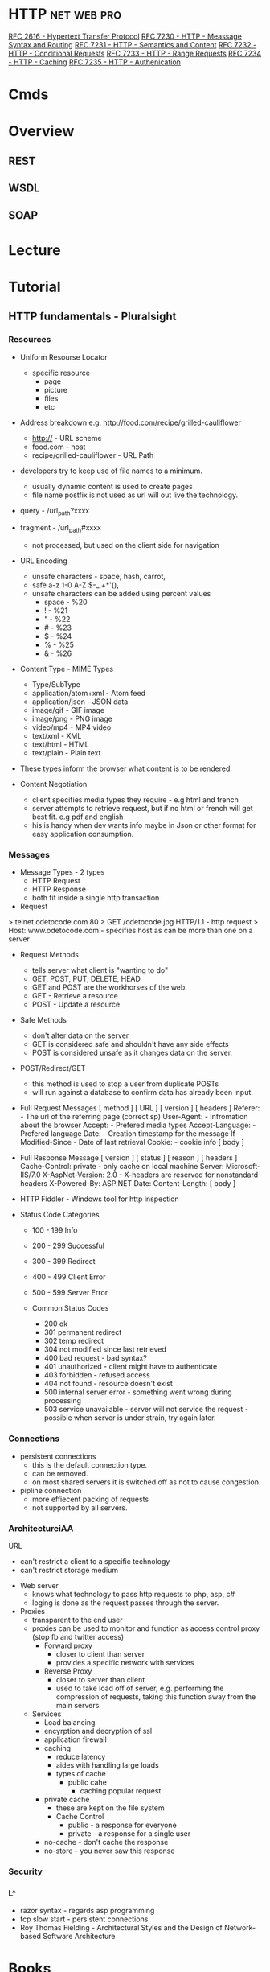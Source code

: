 #+TAGS: net web pro


* HTTP                                                          :net:web:pro:
[[https://www.ietf.org/rfc/rfc2616.txt][RFC 2616 - Hypertext Transfer Protocol]]
[[https://tools.ietf.org/html/rfc7230][RFC 7230 - HTTP - Meassage Syntax and Routing]]
[[https://tools.ietf.org/html/rfc7231][RFC 7231 - HTTP - Semantics and Content]]
[[https://tools.ietf.org/html/rfc7232][RFC 7232 - HTTP - Conditional Requests]]
[[https://tools.ietf.org/html/rfc7233][RFC 7233 - HTTP - Range Requests]]
[[https://tools.ietf.org/html/rfc7234][RFC 7234 - HTTP - Caching]]
[[https://tools.ietf.org/html/rfc7235][RFC 7235 - HTTP - Authenication]]
* Cmds
* Overview
** REST
** WSDL
** SOAP
* Lecture
* Tutorial
** HTTP fundamentals - Pluralsight
*** Resources
+ Uniform Resourse Locator
  - specific resource
    - page
    - picture
    - files
    - etc

+ Address breakdown e.g. http://food.com/recipe/grilled-cauliflower
  - http:// - URL scheme
  - food.com - host
  - recipe/grilled-cauliflower - URL Path

+ developers try to keep use of file names to a minimum.
  - usually dynamic content is used to create pages
  - file name postfix is not used as url will out live the technology.
    
+ query - /url_path?xxxx
+ fragment - /url_path#xxxx
  - not processed, but used on the client side for navigation
    
+ URL Encoding
  - unsafe characters - space, hash, carrot, 
  - safe a-z 1-0 A-Z $-_.+*'(),
  - unsafe characters can be added using percent values
    - space - %20
    - !     - %21
    - "     - %22
    - #     - %23
    - $     - %24
    - %     - %25
    - &     - %26
      
+ Content Type - MIME Types
  - Type/SubType
  - application/atom+xml  - Atom feed
  - application/json      - JSON data
  - image/gif             - GIF image
  - image/png             - PNG image
  - video/mp4             - MP4 video
  - text/xml              - XML
  - text/html             - HTML
  - text/plain            - Plain text
- These types inform the browser what content is to be rendered.
  
+ Content Negotiation
  - client specifies media types they require - e.g html and french
  - server attempts to retrieve request, but if no html or french will get best fit. e.g pdf and english
  - his is handy when dev wants info maybe in Json or other format for easy application consumption.

*** Messages
+ Message Types - 2 types
  - HTTP Request
  - HTTP Response
  - both fit inside a single http transaction
    
+ Request
> telnet odetocode.com 80
> GET /odetocode.jpg HTTP/1.1 - http request
> Host: www.odetocode.com - specifies host as can be more than one on a server

+ Request Methods
  - tells server what client is "wanting to do"
  - GET, POST, PUT, DELETE, HEAD
  - GET and POST are the workhorses of the web.
  - GET - Retrieve a resource
  - POST - Update a resource
  
+ Safe Methods
  - don't alter data on the server
  - GET is considered safe and shouldn't have any side effects
  - POST is considered unsafe as it changes data on the server.
    
+ POST/Redirect/GET
  - this method is used to stop a user from duplicate POSTs
  - will run against a database to confirm data has already been input.  

+ Full Request Messages
  [ method ] [ URL ] [ version ]
  [ headers ]
    Referer:             - The url of the referring page (correct sp)
    User-Agent:          - Infromation about the browser
    Accept:              - Prefered media types
    Accept-Language:     - Prefered language
    Date:                - Creation timestamp for the message
    If-Modified-Since    - Date of last retrieval
    Cookie:              - cookie info
  [ body ]
  
+ Full Response Message
  [ version ] [ status ] [ reason ]
  [ headers ]
    Cache-Control: private - only cache on local machine 
    Server: Microsoft-IIS/7.0
    X-AspNet-Version: 2.0  - X-headers are reserved for nonstandard headers
    X-Powered-By: ASP.NET 
    Date:
    Content-Length:
  [ body ]
  
+ HTTP Fiddler - Windows tool for http inspection
  
+ Status Code Categories
  - 100 - 199  Info
  - 200 - 299  Successful
  - 300 - 399  Redirect
  - 400 - 499  Client Error
  - 500 - 599  Server Error
    
  - Common Status Codes
    - 200 ok
    - 301 permanent redirect
    - 302 temp redirect
    - 304 not modified since last retrieved
    - 400 bad request - bad syntax?
    - 401 unauthorized - client might have to authenticate
    - 403 forbidden - refused access
    - 404 not found - resource doesn't exist
    - 500 internal server error - something went wrong during processing
    - 503 service unavailable - server will not service the request - possible when server is under strain, try again later.
      
*** Connections
+ persistent connections
  - this is the default connection type.
  - can be removed.
  - on most shared servers it is switched off as not to cause congestion.
+ pipline connection
  - more effiecent packing of requests
  - not supported by all servers.
*** ArchitectureiAA
URL
  - can't restrict a client to a specific technology
  - can't restrict storage medium

+ Web server
  - knows what technology to pass http requests to php, asp, c#
  - loging is done as the request passes through the server.

+ Proxies
  - transparent to the end user
  - proxies can be used to monitor and function as access control proxy (stop fb and twitter access)
    - Forward proxy
      - closer to client than server
      - provides a specific network with services
    - Reverse Proxy
      - closer to server than client
      - used to take load off of server, e.g. performing the compression of requests, taking this function away from the main servers.
  - Services
    - Load balancing
    - encyrption and decryption of ssl
    - application firewall
    - caching 
      - reduce latency
      - aides with handling large loads
      - types of cache
        - public cahe
          - caching popular request
	- private cache 
          - these are kept on the file system
      - Cache Control
        - public   - a response for everyone
        - private  - a response for a single user	    
	- no-cache - don't cache the response
	- no-store - you never saw this response

*** Security
*** L^
- razor syntax - regards asp programming
- tcp slow start - persistent connections
- Roy Thomas Fielding - Architectural Styles and the Design of Network-based Software Architecture
* Books
[[file://home/crito/Documents/Networking/HTTP-The_Definitive_Guide.pdf][HTTP - The Definitive Guide]]
* Links



